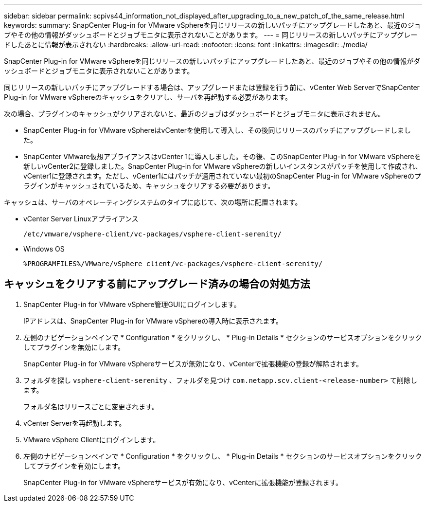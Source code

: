 ---
sidebar: sidebar 
permalink: scpivs44_information_not_displayed_after_upgrading_to_a_new_patch_of_the_same_release.html 
keywords:  
summary: SnapCenter Plug-in for VMware vSphereを同じリリースの新しいパッチにアップグレードしたあと、最近のジョブやその他の情報がダッシュボードとジョブモニタに表示されないことがあります。 
---
= 同じリリースの新しいパッチにアップグレードしたあとに情報が表示されない
:hardbreaks:
:allow-uri-read: 
:nofooter: 
:icons: font
:linkattrs: 
:imagesdir: ./media/


[role="lead"]
SnapCenter Plug-in for VMware vSphereを同じリリースの新しいパッチにアップグレードしたあと、最近のジョブやその他の情報がダッシュボードとジョブモニタに表示されないことがあります。

同じリリースの新しいパッチにアップグレードする場合は、アップグレードまたは登録を行う前に、vCenter Web ServerでSnapCenter Plug-in for VMware vSphereのキャッシュをクリアし、サーバを再起動する必要があります。

次の場合、プラグインのキャッシュがクリアされないと、最近のジョブはダッシュボードとジョブモニタに表示されません。

* SnapCenter Plug-in for VMware vSphereはvCenterを使用して導入し、その後同じリリースのパッチにアップグレードしました。
* SnapCenter VMware仮想アプライアンスはvCenter 1に導入しました。その後、このSnapCenter Plug-in for VMware vSphereを新しいvCenter2に登録しました。SnapCenter Plug-in for VMware vSphereの新しいインスタンスがパッチを使用して作成され、vCenter1に登録されます。ただし、vCenter1にはパッチが適用されていない最初のSnapCenter Plug-in for VMware vSphereのプラグインがキャッシュされているため、キャッシュをクリアする必要があります。


キャッシュは、サーバのオペレーティングシステムのタイプに応じて、次の場所に配置されます。

* vCenter Server Linuxアプライアンス
+
`/etc/vmware/vsphere-client/vc-packages/vsphere-client-serenity/`

* Windows OS
+
`%PROGRAMFILES%/VMware/vSphere client/vc-packages/vsphere-client-serenity/`





== キャッシュをクリアする前にアップグレード済みの場合の対処方法

. SnapCenter Plug-in for VMware vSphere管理GUIにログインします。
+
IPアドレスは、SnapCenter Plug-in for VMware vSphereの導入時に表示されます。

. 左側のナビゲーションペインで * Configuration * をクリックし、 * Plug-in Details * セクションのサービスオプションをクリックしてプラグインを無効にします。
+
SnapCenter Plug-in for VMware vSphereサービスが無効になり、vCenterで拡張機能の登録が解除されます。

. フォルダを探し `vsphere-client-serenity` 、フォルダを見つけ `com.netapp.scv.client-<release-number>` て削除します。
+
フォルダ名はリリースごとに変更されます。

. vCenter Serverを再起動します。
. VMware vSphere Clientにログインします。
. 左側のナビゲーションペインで * Configuration * をクリックし、 * Plug-in Details * セクションのサービスオプションをクリックしてプラグインを有効にします。
+
SnapCenter Plug-in for VMware vSphereサービスが有効になり、vCenterに拡張機能が登録されます。


